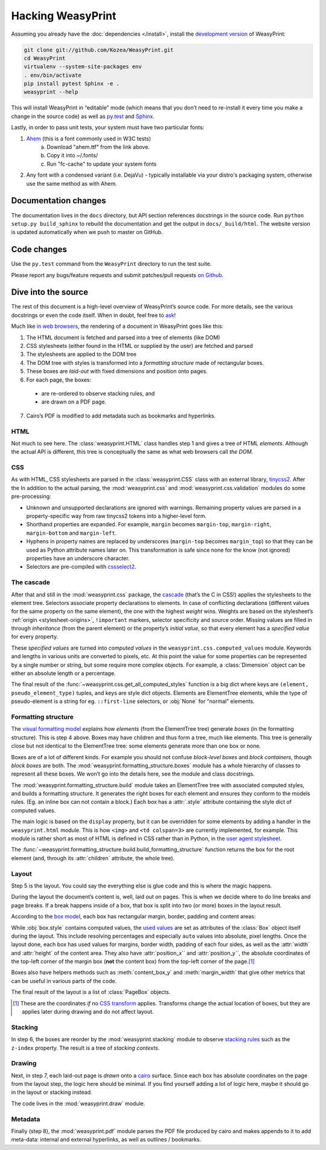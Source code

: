 Hacking WeasyPrint
==================

Assuming you already have the :doc:`dependencies </install>`,
install the `development version`_ of WeasyPrint:

.. _development version: https://github.com/Kozea/WeasyPrint

.. code-block:: sh

    git clone git://github.com/Kozea/WeasyPrint.git
    cd WeasyPrint
    virtualenv --system-site-packages env
    . env/bin/activate
    pip install pytest Sphinx -e .
    weasyprint --help

This will install WeasyPrint in “editable” mode
(which means that you don’t need to re-install it
every time you make a change in the source code)
as well as `py.test <http://pytest.org/>`_
and `Sphinx <http://sphinx.pocoo.org/>`_.

Lastly, in order to pass unit tests, your system must have two particular fonts:

1. `Ahem <https://www.w3.org/Style/CSS/Test/Fonts/Ahem/>`_ (this is a font commonly used in W3C tests)
	a) Download "ahem.ttf" from the link above.
	b) Copy it into ~/.fonts/
	c) Run "fc-cache" to update your system fonts
2. Any font with a condensed variant (i.e. DejaVu) - typically installable via your distro's packaging system, otherwise use the same method as with Ahem.


Documentation changes
---------------------

The documentation lives in the ``docs`` directory,
but API section references docstrings in the source code.
Run ``python setup.py build_sphinx`` to rebuild the documentation
and get the output in ``docs/_build/html``.
The website version is updated automatically when we push to master on GitHub.


Code changes
------------

Use the ``py.test`` command from the ``WeasyPrint`` directory to run the
test suite.

Please report any bugs/feature requests and submit patches/pull requests
`on Github <https://github.com/Kozea/WeasyPrint>`_.


Dive into the source
--------------------

The rest of this document is a high-level overview of WeasyPrint’s source
code. For more details, see the various docstrings or even the code itself.
When in doubt, feel free to `ask <http://weasyprint.org/community>`_!

Much like `in web browsers
<http://www.html5rocks.com/en/tutorials/internals/howbrowserswork/#The_main_flow>`_,
the rendering of a document in WeasyPrint goes like this:

1. The HTML document is fetched and parsed into a tree of elements (like DOM)
2. CSS stylesheets (either found in the HTML or supplied by the user) are
   fetched and parsed
3. The stylesheets are applied to the DOM tree
4. The DOM tree with styles is transformed into a *formatting structure* made of rectangular boxes.
5. These boxes are *laid-out* with fixed dimensions and position onto pages.
6. For each page, the boxes:

  - are re-ordered to observe stacking rules, and
  - are drawn on a PDF page.

7. Cairo’s PDF is modified to add metadata such as bookmarks and hyperlinks.


HTML
....

Not much to see here. The :class:`weasyprint.HTML` class handles step 1 and
gives a tree of HTML *elements*. Although the actual API is different, this
tree is conceptually the same as what web browsers call *the DOM*.


CSS
...

As with HTML, CSS stylesheets are parsed in the :class:`weasyprint.CSS` class
with an external library, tinycss2_.
After the In addition to the actual parsing, the :mod:`weasyprint.css` and
:mod:`weasyprint.css.validation` modules do some pre-processing:

* Unknown and unsupported declarations are ignored with warnings.
  Remaining property values are parsed in a property-specific way
  from raw tinycss2 tokens into a higher-level form.
* Shorthand properties are expanded. For example, ``margin`` becomes
  ``margin-top``, ``margin-right``, ``margin-bottom`` and ``margin-left``.
* Hyphens in property names are replaced by underscores (``margin-top``
  becomes ``margin_top``) so that they can be used as Python attribute names
  later on. This transformation is safe since none for the know (not ignored)
  properties have an underscore character.
* Selectors are pre-compiled with cssselect2_.

.. _tinycss2: https://pypi.python.org/pypi/tinycss2
.. _cssselect2: https://pypi.python.org/pypi/cssselect2


The cascade
...........

After that and still in the :mod:`weasyprint.css` package, the cascade_
(that’s the C in CSS!) applies the stylesheets to the element tree.
Selectors associate property declarations to elements. In case of conflicting
declarations (different values for the same property on the same element),
the one with the highest *weight* wins. Weights are based on the stylesheet’s
:ref:`origin <stylesheet-origins>`, ``!important`` markers, selector
specificity and source order. Missing values are filled in through
*inheritance* (from the parent element) or the property’s *initial value*,
so that every element has a *specified value* for every property.

.. _cascade: http://www.w3.org/TR/CSS21/cascade.html

These *specified values* are turned into *computed values* in the
``weasyprint.css.computed_values`` module. Keywords and lengths in various
units are converted to pixels, etc. At this point the value for some
properties can be represented by a single number or string, but some require
more complex objects. For example, a :class:`Dimension` object can be either
an absolute length or a percentage.

The final result of the :func:`~weasyprint.css.get_all_computed_styles`
function is a big dict where keys are ``(element, pseudo_element_type)``
tuples, and keys are style dict objects. Elements are
ElementTree elements, while the type of pseudo-element is a string
for eg. ``::first-line`` selectors, or :obj:`None` for “normal”
elements.


Formatting structure
....................

The `visual formatting model`_ explains how *elements* (from the ElementTree
tree) generate *boxes* (in the formatting structure). This is step 4 above.
Boxes may have children and thus form a tree, much like elements. This tree is
generally close but not identical to the ElementTree tree: some elements
generate more than one box or none.

.. _visual formatting model: http://www.w3.org/TR/CSS21/visuren.html

Boxes are of a lot of different kinds. For example you should not confuse
*block-level boxes* and *block containers*, though *block boxes* are both.
The :mod:`weasyprint.formatting_structure.boxes` module has a whole hierarchy
of classes to represent all these boxes. We won’t go into the details here,
see the module and class docstrings.

The :mod:`weasyprint.formatting_structure.build` module takes an ElementTree
tree with associated computed styles, and builds a formatting structure. It
generates the right boxes for each element and ensures they conform to the
models rules.  (Eg. an inline box can not contain a block.) Each box has a
:attr:`.style` attribute containing the style dict of computed values.

The main logic is based on the ``display`` property, but it can be overridden
for some elements by adding a handler in the ``weasyprint.html`` module.
This is how ``<img>`` and ``<td colspan=3>`` are currently implemented,
for example.
This module is rather short as most of HTML is defined in CSS rather than
in Python, in the `user agent stylesheet`_.

The :func:`~weasyprint.formatting_structure.build.build_formatting_structure`
function returns the box for the root element (and, through its
:attr:`children` attribute, the whole tree).

.. _user agent stylesheet: https://github.com/Kozea/WeasyPrint/blob/master/weasyprint/css/html5_ua.css


Layout
......

Step 5 is the layout. You could say the everything else is glue code and
this is where the magic happens.

During the layout the document’s content is, well, laid out on pages.
This is when we decide where to do line breaks and page breaks. If a break
happens inside of a box, that box is split into two (or more) boxes in the
layout result.

According to the `box model`_, each box has rectangular margin, border,
padding and content areas:

.. _box model: http://www.w3.org/TR/CSS21/box.html

.. image:: _static/box_model.png
    :align: center

While :obj:`box.style` contains computed values, the `used values`_ are set
as attributes of the :class:`Box` object itself during the layout. This
include resolving percentages and especially ``auto`` values into absolute,
pixel lengths. Once the layout done, each box has used values for
margins, border width, padding of each four sides, as well as the
:attr:`width` and :attr:`height` of the content area. They also have
:attr:`position_x`` and :attr:`position_y``, the absolute coordinates of the
top-left corner of the margin box (**not** the content box) from the top-left
corner of the page.\ [#]_

Boxes also have helpers methods such as :meth:`content_box_y` and
:meth:`margin_width` that give other metrics that can be useful in various
parts of the code.

The final result of the layout is a list of :class:`PageBox` objects.

.. [#] These are the coordinates *if* no `CSS transform`_ applies.
       Transforms change the actual location of boxes, but they are applies
       later during drawing and do not affect layout.
.. _used values: http://www.w3.org/TR/CSS21/cascade.html#used-value
.. _CSS transform: http://www.w3.org/TR/css3-transforms/


Stacking
........

In step 6, the boxes are reorder by the :mod:`weasyprint.stacking` module
to observe `stacking rules`_ such as the ``z-index`` property.
The result is a tree of *stacking contexts*.

.. _stacking rules: http://www.w3.org/TR/CSS21/zindex.html


Drawing
.......

Next, in step 7, each laid-out page is *drawn* onto a cairo_ surface.
Since each box has absolute coordinates on the page from the layout step,
the logic here should be minimal. If you find yourself adding a lot of logic
here, maybe it should go in the layout or stacking instead.

The code lives in the :mod:`weasyprint.draw` module.

.. _cairo: http://cairographics.org/pycairo/


Metadata
........

Finally (step 8), the :mod:`weasyprint.pdf` module parses the PDF file
produced by cairo and makes appends to it to add meta-data:
internal and external hyperlinks, as well as outlines / bookmarks.
